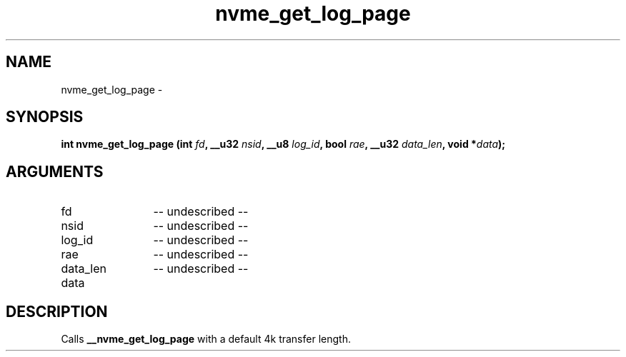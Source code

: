 .TH "nvme_get_log_page" 2 "nvme_get_log_page" "February 2020" "libnvme Manual"
.SH NAME
nvme_get_log_page \-
.SH SYNOPSIS
.B "int" nvme_get_log_page
.BI "(int " fd ","
.BI "__u32 " nsid ","
.BI "__u8 " log_id ","
.BI "bool " rae ","
.BI "__u32 " data_len ","
.BI "void *" data ");"
.SH ARGUMENTS
.IP "fd" 12
-- undescribed --
.IP "nsid" 12
-- undescribed --
.IP "log_id" 12
-- undescribed --
.IP "rae" 12
-- undescribed --
.IP "data_len" 12
-- undescribed --
.IP "data" 12
.SH "DESCRIPTION"
Calls \fB__nvme_get_log_page\fP with a default 4k transfer length.
